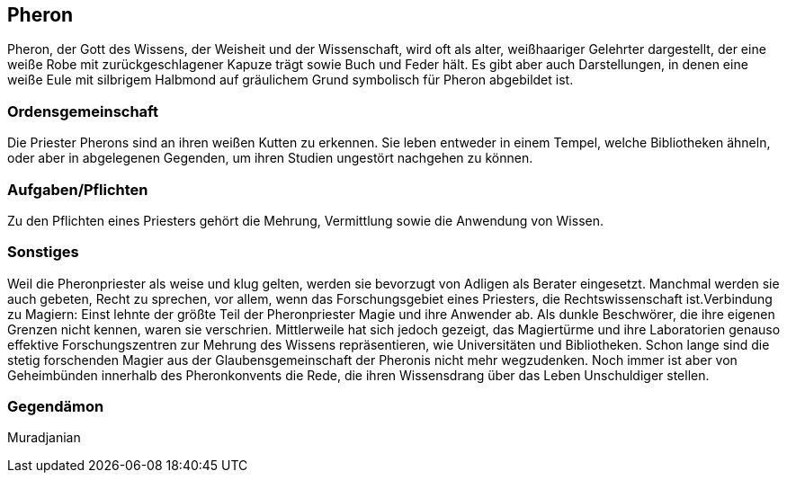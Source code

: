 :source-highlighter: highlight.js
== Pheron

Pheron, der Gott des Wissens, der Weisheit und der Wissenschaft, wird oft als alter, weißhaariger Gelehrter dargestellt, der eine weiße Robe mit zurückgeschlagener Kapuze trägt sowie Buch und Feder hält. Es gibt aber auch Darstellungen, in denen eine weiße Eule mit silbrigem Halbmond auf gräulichem Grund symbolisch für Pheron abgebildet ist.

=== Ordensgemeinschaft
Die Priester Pherons sind an ihren weißen Kutten zu erkennen. Sie leben entweder in einem Tempel, welche Bibliotheken ähneln, oder aber in abgelegenen Gegenden, um ihren Studien ungestört nachgehen zu können.

=== Aufgaben/Pflichten
Zu den Pflichten eines Priesters gehört die Mehrung, Vermittlung sowie die Anwendung von Wissen.

=== Sonstiges
Weil die Pheronpriester als weise und klug gelten, werden sie bevorzugt von Adligen als Berater eingesetzt. Manchmal werden sie auch gebeten, Recht zu sprechen, vor allem, wenn das Forschungsgebiet eines Priesters, die Rechtswissenschaft ist.Verbindung zu Magiern: Einst lehnte der größte Teil der Pheronpriester Magie und ihre Anwender ab. Als dunkle Beschwörer, die ihre eigenen Grenzen nicht kennen, waren sie verschrien. Mittlerweile hat sich jedoch gezeigt, das Magiertürme und ihre Laboratorien genauso effektive Forschungszentren zur Mehrung des Wissens repräsentieren, wie Universitäten und Bibliotheken. Schon lange sind die stetig forschenden Magier aus der Glaubensgemeinschaft der Pheronis nicht mehr wegzudenken. Noch immer ist aber von Geheimbünden innerhalb des Pheronkonvents die Rede, die ihren Wissensdrang über das Leben Unschuldiger stellen. 

=== Gegendämon
Muradjanian